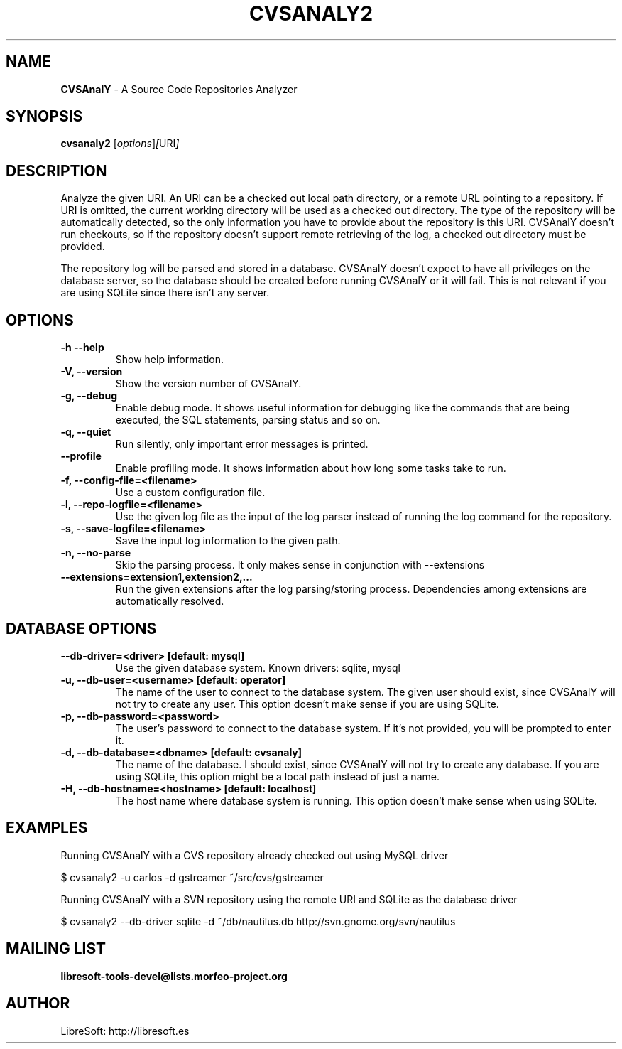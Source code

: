 .TH CVSANALY2 1 "16 Feb 2009"
.SH NAME
\fBCVSAnalY\fP \- A Source Code Repositories Analyzer
.SH SYNOPSIS
.B cvsanaly2
.RI [ options ] [ URI ]
.SH DESCRIPTION
Analyze the given URI. An URI can be a checked out local path
directory, or a remote URL pointing to a repository. If URI is omitted,
the current working directory will be used as a checked out
directory. The type of the repository will be automatically detected,
so the only information you have to provide about the repository is this
URI. CVSAnalY doesn't run checkouts, so if the repository
doesn't support remote retrieving of the log, a checked out directory must be
provided.
.br
.sp 1
The repository log will be parsed and stored in a
database. CVSAnalY doesn't expect to have all privileges on the
database server, so the database should be created before running
CVSAnalY or it will fail. This is not relevant if you are using
SQLite since there isn't any server.

.LP
.SH OPTIONS

.TP
\fB\-h \-\-help\fR
Show help information.

.TP
\fB\-V, \-\-version\fR
Show the version number of CVSAnalY.

.TP
\fB\-g, \-\-debug\fR
Enable debug mode. It shows useful information for debugging like
the commands that are being executed, the SQL statements, parsing
status and so on.

.TP
\fB\-q, \-\-quiet\fR
Run silently, only important error messages is printed.

.TP
\fB\-\-profile\fR
Enable profiling mode. It shows information about how long some tasks
take to run.

.TP
\fB\-f, \-\-config\-file=<filename>\fR
Use a custom configuration file.

.TP
\fB\-l, \-\-repo\-logfile=<filename>\fR
Use the given log file as the input of the log parser instead of
running the log command for the repository.

.TP
\fB\-s, \-\-save\-logfile=<filename>\fR
Save the input log information to the given path.

.TP
\fB\-n, \-\-no\-parse\fR
Skip the parsing process. It only makes sense in conjunction with \-\-extensions

.TP
\fB\-\-extensions=extension1,extension2,...\fR
Run the given extensions after the log parsing/storing
process. Dependencies among extensions are automatically resolved.

.SH DATABASE OPTIONS

.TP
\fB\-\-db\-driver=<driver> [default: mysql]\fR
Use the given database system. Known drivers: sqlite, mysql

.TP
\fB\-u, \-\-db\-user=<username> [default: operator]\fR
The name of the user to connect to the database system. The given user
should exist, since CVSAnalY will not try to create any
user. This option doesn't make sense if you are using
SQLite.

.TP
\fB\-p, \-\-db\-password=<password>\fR
The user's password to connect to the database system. If it's not
provided, you will be prompted to enter it.

.TP
\fB\-d, \-\-db\-database=<dbname> [default: cvsanaly]\fR
The name of the database. I should exist, since CVSAnalY will
not try to create any database. If you are using SQLite, this option might
be a local path instead of just a name.

.TP
\fB\-H, \-\-db\-hostname=<hostname> [default: localhost]\fR
The host name where database system is running. This option doesn't
make sense when using SQLite.

.SH EXAMPLES

.PP
Running CVSAnalY with a CVS repository already checked out
using MySQL driver
.PP
    $ cvsanaly2 \-u carlos \-d gstreamer ~/src/cvs/gstreamer

.PP
Running CVSAnalY with a SVN repository using the remote URI and
SQLite as the database driver
.PP
    $ cvsanaly2 \-\-db-driver sqlite \-d ~/db/nautilus.db http://svn.gnome.org/svn/nautilus

.SH MAILING LIST
.sp
.B
libresoft-tools-devel@lists.morfeo-project.org

.SH AUTHOR
LibreSoft: http://libresoft.es


